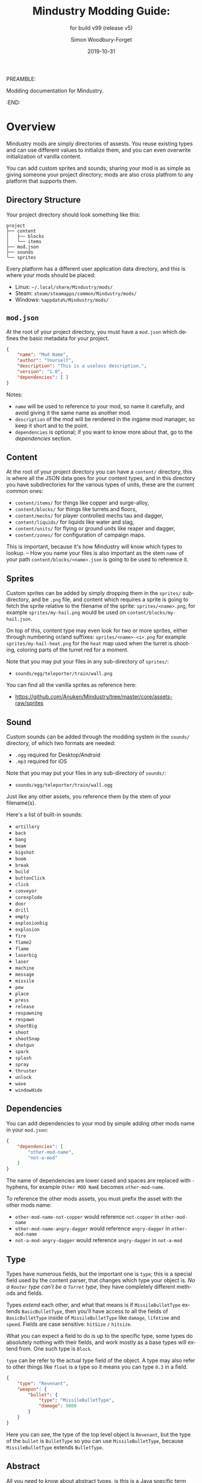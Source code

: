#+TITLE: Mindustry Modding Guide:
PREAMBLE:
#+AUTHOR: Simon Woodbury-Forget
#+EMAIL: simonwoodburyforget@gmail.com
#+DATE: 2019-10-31
#+LANGUAGE: en
#+SUBTITLE: for build v99 (release v5)
#+TEXINFO_DEFFN: t
#+OPTIONS: H:4 num:3 toc:2

Modding documentation for Mindustry. 

:END:

* Overview

  Mindustry mods are simply directories of assests. You reuse existing types and can use different values to initialize them, and you can even overwrite initialization of vanilla content. 

  You can add custom sprites and sounds; sharing your mod is as simple as giving someone your project directory; mods are also cross platfrom to any platform that supports them.

** Directory Structure

   Your project directory should look something like this:
   
   #+BEGIN_SRC fundamental
   project
   ├── content
   │   ├── blocks
   │   └── items
   ├── mod.json
   ├── sounds
   └── sprites
   #+END_SRC

   Every platform has a different user application data directory, and this is where your mods should be placed:
   * Linux: =~/.local/share/Mindustry/mods/=
   * Steam: =steam/steamapps/common/Mindustry/mods/=
   * Windows: =%appdata%/Mindustry/mods/=

** ~mod.json~

   At the root of your project directory, you must have a ~mod.json~ which defines the basic metadata for your project.

   #+BEGIN_SRC json
   {
       "name": "Mod Name",
       "author": "Yourself",
       "description": "This is a useless description.",
       "version": "1.0",
       "dependencies": [ ]
   }
   #+END_SRC

   Notes:
   * ~name~ will be used to reference to your mod, so name it carefully, and avoid giving it the same name as another mod.
   * ~description~ of the mod will be rendered in the ingame mod manager, so keep it short and to the point.
   * ~dependencies~ is optional; if you want to know more about that, go to the [[Dependencies][dependencies]] section.

** Content

   At the root of your project directory you can have a ~content/~ directory, this is where all the JSON data goes for your content types, and in this directory you have subdirectories for the various types of units, these are the current common ones:

   * ~content/items/~ for things like copper and surge-alloy,
   * ~content/blocks/~ for things like turrets and floors,
   * ~content/mechs/~ for player controlled mechs tau and dagger,
   * ~content/liquids/~ for liquids like water and slag,
   * ~content/units/~ for flying or ground units like reaper and dagger,
   * ~content/zones/~ for configuration of campaign maps.

   This is important, because it's how Mindustry will know which types to lookup. -- How you name your files is also important as the stem ~name~ of your path ~content/blocks/<name>.json~ is going to be used to reference it.

** Sprites

   Custom sprites can be added by simply dropping them in the ~sprites/~ subdirectory, and be ~.png~ file, and content which requires a sprite is going to fetch the sprite relative to the filename of the sprite: ~sprites/<name>.png~, for example ~sprites/my-hail.png~ would be used on ~content/blocks/my-hail.json~.

   On top of this, content type may even look for two or more sprites, either through numbering or/and suffixes: ~sprites/<name>-<i>.png~ for example ~sprites/my-hail-heat.png~ for the ~heat~ map used when the turret is shooting, coloring parts of the turret red for a moment.

   Note that you may put your files in any sub-directory of ~sprites/~:
   * ~sounds/egg/teleporter/train/wall.png~

   You can find all the vanilla sprites as reference here:
   * https://github.com/Anuken/Mindustry/tree/master/core/assets-raw/sprites

** Sound

  Custom sounds can be added through the modding system in the ~sounds/~ directory, of which two formats are needed:

  * ~.ogg~ required for Desktop/Android
  * ~.mp3~ required for iOS

  Note that you may put your files in any sub-directory of ~sounds/~:
  * ~sounds/egg/teleporter/train/wall.ogg~

  Just like any other assets, you reference them by the stem of your filename(s).

  Here's a list of built-in sounds:
  * ~artillery~
  * ~back~
  * ~bang~
  * ~beam~
  * ~bigshot~
  * ~boom~
  * ~break~
  * ~build~
  * ~buttonClick~
  * ~click~
  * ~conveyor~
  * ~corexplode~
  * ~door~
  * ~drill~
  * ~empty~
  * ~explosionbig~
  * ~explosion~
  * ~fire~
  * ~flame2~
  * ~flame~
  * ~laserbig~
  * ~laser~
  * ~machine~
  * ~message~
  * ~missile~
  * ~pew~
  * ~place~
  * ~press~
  * ~release~
  * ~respawning~
  * ~respawn~
  * ~shootBig~
  * ~shoot~
  * ~shootSnap~
  * ~shotgun~
  * ~spark~
  * ~splash~
  * ~spray~
  * ~thruster~
  * ~unlock~
  * ~wave~
  * ~windowHide~

** Dependencies

   You can add dependencies to your mod by simple adding other mods name in your ~mod.json~:

   #+BEGIN_SRC json
   {
       "dependencies": [
           "other-mod-name",
           "not-a-mod"
       ]
   }
   #+END_SRC

   The name of dependencies are lower cased and spaces are replaced with ~-~ hyphens, for example ~Other MOD NamE~ becomes ~other-mod-name~.

   To reference the other mods assets, you must prefix the asset with the other mods name:

   * ~other-mod-name-not-copper~ would reference ~not-copper~ in ~other-mod-name~
   * ~other-mod-name-angry-dagger~ would reference ~angry-dagger~ in ~other-mod-name~
   * ~not-a-mod-angry-dagger~ would reference ~angry-dagger~ in ~not-a-mod~

** Type

   Types have numerous fields, but the important one is ~type~; this is a special field used by the content parser, that changes which type your object is. /No a ~Router~ type can't be a ~Turret~ type/, they have completely different methods and fields.

   Types /extend/ each other, and what that means is if ~MissileBulletType~ extends ~BasicBulletType~, then you'll have access to all the fields of ~BasicBulletType~ inside of ~MissileBulletType~ like ~damage~, ~lifetime~ and ~speed~. Fields are case sensitive: ~hitSize~ =/= ~hitsize~.

   What you can expect a field to do is up to the specific type, some types do absolutely nothing with their fields, and work mostly as a base types will extend from. One such type is ~Block~.

   ~type~ can be refer to the actual type field of the object. A type may also refer to other things like ~float~ is a type so it means you can type ~0.3~ in a field.


   #+BEGIN_SRC json
   {
       "type": "Revenant",
       "weapon": {
           "bullet": {
               "type": "MissileBulletType",
               "damage": 9000
           }
       }
   }
   #+END_SRC

   Here you can see, the type of the top level object is ~Revenant~, but the type of the ~bullet~ is ~BulletType~ so you can use ~MissileBulletType~, because ~MissileBulletType~ extends ~BulletType~.

** Abstract

   All you need to know about abstract types, is this is a Java specific term that means you cannot instantiate/initialized this specific type by itself.

* World
** Block

  Extends [[BlockStorage][BlockStorage]] -- Fields for all objects that are blocks.

  | field               | type            |      default | notes      |
  |---------------------+-----------------+--------------+------------|
  |                     |                 |          <r> | <10>       |
  | update              | boolean         |              | whether this block has a tile entity that updates |
  | destructible        | boolean         |              | whether this block has health and can be destroyed |
  | unloadable          | boolean         |         true | whether unloaders work on this block |
  | solid               | boolean         |              | whether this is solid |
  | solidifes           | boolean         |              | whether this block CAN be solid. |
  | rotate              | boolean         |              | whether this is rotateable |
  | breakable           | boolean         |              | whether you can break this with rightclick |
  | placeableOn         | boolean         |         true | whether this [[Floor][floor]] can be placed on. |
  | insulated           | boolean         |        false | whether this block has insulating properties. |
  | health              | int             |           -1 | tile entity health |
  | baseExplosiveness   | float           |            0 | base block explosiveness |
  | floating            | boolean         |        false | whether this block can be placed on edges of liquids. |
  | size                | int             |            1 | multiblock size |
  | expanded            | boolean         |        false | Whether to draw this block in the expanded draw range. |
  | timers              | int             |            0 | Max of timers used. |
  | fillesTile          | true            |              | Special flag; if false, [[Floor][floor]] will be drawn under this block even if it is cached. |
  | alwaysReplace       | boolean         |        false | whether this block can be replaced in all cases |
  | group               | [[BlockGroup][BlockGroup]]      |         none | Unless ~canReplace~ is overriden, blocks in the same group can replace each other. |
  | priority            | TargetPriority  |         base | Targeting priority of this block, as seen by enemies. |
  | configurable        | boolean         |              | Whether the block can be tapped and selected to configure. |
  | consumesTap         | boolean         |              | Whether this block consumes touchDown events when tapped. |
  | posConfig           | boolean         |              | Whether the config is positional and needs to be shifted. |
  | targetable          | boolean         |         true | Whether units target this block. |
  | canOverdrive        | boolean         |         true | Whether the overdrive core has any effect on this block. |
  | outlineColor        | [[Color][Color]]           |       404049 | Outlined icon color. |
  | outlineIcon         | boolean         |        false | Whether the icon region has an outline added. |
  | hasShadow           | boolean         |         true | Whether this block has a shadow under it. |
  | breakSound          | [[Sound][Sound]]           |         boom | Sounds made when this block breaks. |
  | activeSound         | [[Sound][Sound]]           |         none | The sound that this block makes while active. One sound loop. Do not overuse. |
  | activeSoundVolume   | float           |          0.5 | Active sound base volume. |
  | idleSound           | [[Sound][Sound]]           |         none | The sound that this block makes while idle. Uses one sound loop for all blocks. |
  | idleSoundVolume     | float           |          0.5 | Idle sound base volume. |
  | requirements        | [[ItemStack][ItemStack]]       |              | Cost of constructing and researching this block. |
  | category            | [[Category][Category]]        | distribution | Category in place menu. |
  | buildCost           | float           |              | Cost of building this block; do not modify directly! |
  | buildVisibility     | [[BuildVisibility][BuildVisibility]] |       hidden | Whether this block is visible and can currently be built. |
  | buildCostMultiplier | float           |            1 | Multiplier for speed of building this block. |
  | instantTransfer     | boolean         |        false | Whether this block has instant transfer. |
  | alwaysUnlocked      | boolean         |        false |            |
  | layer               | [[Layer][Layer]]           |         null | Layer to draw extra stuff on. |
  | layer2              | [[Layer][Layer]]           |         null | Extra layer to draw extra stuff on. |

  Notes:
  * research cost is ~30 + <requirements> * 6~

** Consumers

   This type is commonly used in block type with it's field ~consumes~, it's a type that allows your block to consume something, and how this field works is up to the specific type extension you're using.

   | field         | type                  | notes      |
   |---------------+-----------------------+------------|
   |               |                       | <10>       |
   | item          | String                | shorthand for =items= |
   | items         | ConsumeItems          |            |
   | liquid        | ConsumeLiquid         |            |
   | power         | float or ConsumePower |            |
   | powerBuffered | float                 | for batteries |

   Notes:
   * you shouldn't have ~power~ and ~powerBuffered~

   For example with [[ConsumeItems][ConsumeItems]]:
   #+BEGIN_SRC json
   {
       "items": {
           "items": [ { "amount": 10, "item": "copper" } ],
           "booster": true,
           "optional": true
       }
   }
   #+END_SRC
*** Consume
    An abstract base that defines a type of resource that a block can consume.

    | field    | type    | default | notes      |
    |----------+---------+---------+------------|
    |          |         |         | <10>       |
    | optional | boolean |         | consumer will not influence consumer validity. |
    | booster  | boolean |         | consumer will be displayed as a boost input. |
    | update   | boolean | true    |            |

*** ConsumeItems
    Extends [[Consume][Consume]] -- To consume an itemstack.

    | field | type      |
    |-------+-----------|
    | items | [[ItemStack][ItemStack]] |

*** ConsumeLiquidBase
    Extends [[Consume][Consume]]

    | field      | type  | default | notes      |
    |------------+-------+---------+------------|
    |            |       |         | <10>       |
    | float      | final |         | amount used per frame |
    | timePeriod | float |      60 | how much time is taken to use this liquid |

    Notes:
    * ~timePeriod~ example: a normal ConsumeLiquid with 10/s and a 10 second timePeriod would display as "100 seconds", but without a time override it would display as "10 liquid/second". This is used for generic crafters.

*** ConsumeLiquid
    Extends [[ConsumeLiquidBase][ConsumeLiquidBase]] -- To consume a liquid type.


    | field  | type   | default |
    |--------+--------+---------|
    | liquid | [[Liquid][Liquid]] | null    |
    | amount | float  | 0       |

*** ConsumePower
    Extends [[Consume][Consume]] -- To consume or buffer power.

    | field    | type    | default | notes      |
    |----------+---------+---------+------------|
    |          |         |         | <10>       |
    | usage    | float   |         | The maximum amount of power which can be processed per tick. |
    | capacity | float   |         | The maximum power capacity in power units. |
    | buffered | boolean |         | True if the module can store power. |

    Notes:
    * ~usage~ might influence efficiency or load a buffer.   
** BlockStorage
   Extends [[UnlockableContent and MappableContent][UnlockableContent]] -- This is for blocks that can store a buffer of items.

   | field         | type      | default | notes      |
   |---------------+-----------+---------+------------|
   |               |           |     <r> | <10>       |
   | hasItems      | boolean   |         |            |
   | hasLiquids    | boolean   |         |            |
   | hasPower      | boolean   |         |            |
   | outputsLiquid | boolean   |   false |            |
   | consumesPower | boolean   |    true |            |
   | outputsPower  | bolean    |   false |            |
   | itemCapacity  | int       |      10 |            |
   | item          | float     |      10 |            |
   | consumes      | [[Consumers][Consumers]] |         |            |



** Environment

   Environmental blocks are blocks that must be placed from the editor, and they're the ones that will generally dictate how the game can or will be played. These blocks wont appear on a map unless you've built a map to support them.

*** Floor
    Extends [[Block][Block]] -- Environmental floors. Requires a sprite, so to be visible in the map editor.

    | field             | type         | default | notes      |
    |-------------------+--------------+---------+------------|
    |                   |              |     <r> | <10>       |
    | variants          | int          |       3 | number of different variant regions to use. |
    | edge              | String       |   stone | edge fallback, used mainly for ores. |
    | speedMultiplier   | float        |       1 | multiplies unit velocity by this when walked on. |
    | dragMultiplier    | float        |       0 | multiplies unit drag by this when walked on. |
    | damageTaken       | float        |       0 | damage taken per tick on this tile. |
    | drownTime         | float        |       0 | how many ticks it takes to drown on this. |
    | walkEffect        | [[Effect][Effect]]       |  ripple | effect when walking on this [[Floor][floor]]. |
    | drownUpdateEffect | [[Effect][Effect]]       |  bubble | effect displayed when drowning on this [[Floor][floor]]. |
    | status            | StatusEffect |    none | status effect applied when walking on. |
    | statusDuration    | float        |      60 | intensity of applied status effect. |
    | liquidDrop        | [[Liquid][Liquid]]       |         | liquids that drop from this block, used for pumps. |
    | itemDrop          | [[Item][Item]]         |         | item that drops from this block, used for drills. |
    | isLiquid          | boolean      |         | whether this block can be drowned in. |
    | playerUnmineable  | boolean      |   false | block cannot be mined by players if true. |
    | blendGroup        | [[Block][Block]]        |    this | group of blocks that this block does not draw edges on. |
    | updateEffect      | [[Effect][Effect]]       |    none | effect displayed when randomly updated. |
    | attributes        | [[Attributes][Attributes]]   |         | array of affinities to certain things. |

    Sprite lookup name, where ~i~ is the variant:
    - ~<name><i>.png~ variants start at ~1~.

*** OverlayFloor

    Extends [[Floor][Floor]] -- A type of floor that is overlaid on top of other floors.

    For example:
    * ~tendrils~

*** DoubleOverlayFloor

    Extends [[OverlayFloor][OverlayFloor]]

    For example:
    * ~pebbles~

*** OreBlock

    Extends [[OverlayFloor][OverlayFloor]] -- An overlay ore for a specific item type.

    | field    | default |
    |----------+---------|
    |          |     <r> |
    | variants |       3 |

*** Rock

    Extends [[Block][Block]] 

    | field    | type |
    |----------+------|
    | variants | int  |

    Defaults:
    | field         | default |
    |---------------+---------|
    |               |     <r> |
    | breakable     |    true |
    | alwaysReplace |    true |

*** StaticWall

    Extends [[Rock][Rock]]

    Defaults:
    | field         | default |
    |---------------+---------|
    |               |     <r> |
    | breakable     |   false |
    | alwaysReplace |   false |
    | solid         |    true |
    | variants      |       2 |

    Extra Sprites:
    * ~<name>-large.png~ which is a 2x2 variant of the block.

*** StaticTree

    Extends [[StaticWall][StaticWall]] 
       
    For example:
    * ~spore-pine~
    * ~snow-pine~
    * ~pine~
    * ~shrubs~

*** TreeBlock

    Extends [[Block][Block]]

    Defaults:
    | field    | default |
    |----------+---------|
    | solid    | true    |
    | layer    | power   |
    | expanded | true    |
** Crafting
*** GenericCrafter
    Extends [[Block][Block]]

    | field              | type        | default |
    |--------------------+-------------+---------|
    |                    |             |     <r> |
    | outputItem         | [[ItemStack][ItemStack]]   |         |
    | outputLiquid       | [[LiquidStack][LiquidStack]] |         |
    | craftTime          | float       |      80 |
    | craftEffect        | [[Effect][Effect]]      |    none |
    | updateEffect       | [[Effect][Effect]]      |    none |
    | updateEffectChance | float       |    0.04 |

    Defaults:
    | field           | default |
    |-----------------+---------|
    |                 |     <r> |
    | update          |    true |
    | solid           |    true |
    | hasItems        |    true |
    | health          |      60 |
    | idleSound       | machine |
    | idleSoundVolume |    0.03 |

*** GenericSmelter
    Extends [[GenericCrafter][GenericCrafter]] -- A GenericCrafter with a new glowing region drawn on top.

    | field      | type  | default |
    |------------+-------+---------|
    |            |       |     <r> |
    | flameColor | [[Color][Color]] |  ffc999 |

    Sprite suffix:
    * ~-top~

*** Separator
    Extends [[Block][Block]] -- Extracts a random list of items from an input item and an input liquid.

    | field            | type      | default | notes      |
    |------------------+-----------+---------+------------|
    |                  |           |         | <10>       |
    | results          | [[ItemStack][ItemStack]] |         | *[required]* |
    | craftTime        | float     |         |            |
    | spinnerRadius    | float     |     2.5 |            |
    | spinnerLength    | float     |       1 |            |
    | spinnerThickness | float     |       1 |            |
    | spinnerSpeed     | float     |       2 |            |
    | color            | [[Color][Color]]     |  858585 |            |
    | liquidRegion     | int       |         |            |

    Defaults:
    | field      | default |
    |------------+---------|
    |            |     <r> |
    | update     |    true |
    | solid      |    true |
    | hasItems   |    true |
    | hasLiquids |    true |

    Sprite suffixes:
    * ~-liquid~
** Sandbox
*** Incinerator
    Extends [[Block][Block]]
    
    | field    | type | default |
    |----------+------+---------|
    |          |      | <r>     |
    | effect   | [[Effect][Effect]] | fuelburn |
    | flameColor | [[Color][Color]] | ffad9d |
    
    Defaults:
    
    | field               | default |
    |----------+--------------------|
    |          | <r>                |
    | hasPower            | true    |
    | hasLiquid           | true    |
    | update              | true    |
    | soild               | true    |
    
*** PowerVoid
    Extends [[PowerBlock][PowerBlock]]
    
    Deafults:
    
    | field          | default   |
    |----------+-----------------|
    |          | <r>             |
    | consumesPower  | MAX_VALUE |
    
*** PowerSource
    Extends [[PowerNode][PowerNode]]
    
    Defaults:
    
    | field         | type    |
    |----------+--------------|
    |          | <r>          |
    | maxNodes      | int     |
    | outputsPower  | boolean |
    | consumesPower | boolean |
    
*** ItemSource
    Extends [[Block][Block]]
    
    Defaults:
    
    | field        | default        |
    |----------+--------------------|
    |          | <r>                |
    | hasItems     | true           |
    | update       | true           |
    | soild        | true           |
    | group        | transportation |
    | configurable | true           |
    
*** ItemVoid
    Extends [[Block][Block]]
    
    Defaults:
    
    | field        | default        |
    |----------+--------------------|
    |              | <r>            |
    | update       | true           |
    | soild        | true           |
    
*** LiquidSource
    Extends [[Block][Block]]
    
    Defaults:
    
    | field        | default        |
    |----------+--------------------|
    |          |            <r>     |
    | hasLiquids     | true         |
    | update       | true           |
    | soild        | true           |
    | liquidCapacity   | 100        |
    | configurable | true           |
    | outputsLiquid | true          |
    
*** MessageBlock
    Extends [[Block][Block]]
    
    | field         | type | default |
    |----------+------+---------|
    |          |      | <r>     |
    | maxTextLength | int  | 220     |
    | maxNewlines   | int  | 24      |
    
    Defaults:
    
    | field        | default        |
    |----------+--------------------|
    |              | <r>            |
    | soild        | true           |
    | configurable | true           |
    | destructible | true           |
** Defense
*** Wall 
    Extends [[Block][Block]]

    | field    | type | default |
    |----------+------+---------|
    |          |      | <r>     |
    | variants | int  |       0 |

    Defaults:

    | field               | default |
    |---------------------+---------|
    |                     |     <r> |
    | solid               |    true |
    | destructible        |    true |
    | group               |   walls |
    | buildCostMultiplier |       5 |

*** DeflectorWall
    Extends [[Wall][Wall]] -- Wall that deflects low damage bullets.

    | field            | type  | default |
    |------------------+-------+---------|
    |                  |       |     <r> |
    | hitTime          | float |      10 |
    | maxDamageDeflect | float |      10 |

*** SurgeWall
    Extends [[Wall][Wall]] -- Wall that creates lightning when shot.

    | field           | type  | default |
    |-----------------+-------+---------|
    |                 |       |     <r> |
    | lightningChance | float |    0.05 |
    | lightningDamage | float |      15 |
    | lightningLength | int   |      17 |

*** Door
    Extends [[Wall][Wall]]
     
    | field   | type   |   default |
    |---------+--------+-----------|
    |         |        |       <r> |
    | openfx  | [[Effect][Effect]] |  dooropen |
    | closefx | [[Effect][Effect]] | doorclose |

    Defaults:

    | field       | default |
    |-------------+---------|
    | solid       | false   |
    | solidfies   | true    |
    | consumesTap | true    |

*** MendProjector
    Extends [[Block][Block]]

    | field           | type  | default |
    |-----------------+-------+---------|
    |                 |       |     <r> |
    | color           | [[Color][Color]] |  84f491 |
    | phase           | [[Color][Color]] |  ffd59e |
    | reload          | float |     250 |
    | range           | float |      60 |
    | healPercent     | float |      12 |
    | phaseBoost      | float |      12 |
    | phaseRangeBoost | float |      50 |
    | useTime         | float |     400 |

*** OverdriveProjector
    Extends [[Block][Block]]

    | field           | type  | default |
    |-----------------+-------+---------|
    |                 |       |     <r> |
    | color           | [[Color][Color]] |  feb380 |
    | phase           | [[Color][Color]] |  ffd59e |
    | reload          | float |      60 |
    | range           | float |      80 |
    | speedBoost      | float |     1.5 |
    | speedBoostPhase | float |    0.75 |
    | useTime         | float |     400 |
    | phaseRangeBoost | float |      20 |

*** ForceProjector
    Extends [[Block][Block]]

    | field              | type  | default |
    |--------------------+-------+---------|
    | phaseUseTime       | float |     350 |
    | phaseRadiusBoost   | float |      80 |
    | radius             | float |   101.7 |
    | breakage           | float |     550 |
    | cooldownNormal     | float |    1.75 |
    | cooldownLiquid     | float |     1.5 |
    | cooldownBrokenBase | float |    0.35 |
    | basePowerDraw      | float |     0.2 |
    | powerDamage        | float |     0.1 |

*** ShockMine
    Extends [[Block][Block]]

    | field      | type  | default |
    |------------+-------+---------|
    | cooldown   | float |      80 |
    | tileDamage | float |       5 |
    | damage     | float |      13 |
    | length     | int   |      10 |
    | tendrils   | int   |       6 |

    Defaults:
    | field        | default |
    |--------------+---------|
    |              |     <r> |
    | update       |   false |
    | destructible |    true |
    | solid        |   false |
    | targetable   |   false |
    | layer        | overlay |
** Turrets

   This section is for turret, all turrets shoot [[BulletType]], this means [[LaserTurret]] can shoot [[MissileBulletType]] and Duo can shoot [[LiquidBulletType]]. 

*** Turret

    [[Abstract]] type which extends [[Block][Block]] -- All turrets extend from [[Turret]], which holds all the common fields.

    | field         | type    |    default | notes      |
    |---------------+---------+------------+------------|
    |               |         |            | <10>       |
    | heatColor     | [[Color][Color]]   | turretHeat |            |
    | shootEffect   | [[Effect][Effect]]  |       none |            |
    | smokeEffect   | [[Effect][Effect]]  |       none |            |
    | ammoUseEffect | [[Effect][Effect]]  |       none |            |
    | shootSound    | [[Sound][Sound]]   |      shoot |            |
    | ammoPerShot   | int     |          1 |            |
    | ammoEjectBack | float   |          1 |            |
    | range         | float   |         50 |            |
    | reload        | float   |         10 |            |
    | inaccuracy    | float   |          0 |            |
    | shots         | int     |          1 |            |
    | spread        | float   |          4 |            |
    | recoil        | float   |          1 |            |
    | restitution   | float   |       0.02 |            |
    | cooldown      | float   |       0.02 |            |
    | rotatespeed   | float   |          5 | in degrees per tick |
    | shootCone     | float   |          8 |            |
    | shootShake    | float   |          0 |            |
    | xRand         | float   |          0 |            |
    | targetAir     | boolean |       true |            |
    | targetGround  | boolean |       true |            |

    Defaults:

    | field       | default |
    |-------------+---------|
    | priority    | turret  |
    | update      | true    |
    | solid       | true    |
    | layer       | turret  |
    | group       | turrets |
    | outlineIcon | true    |

*** CooledTurret

    Extends [[Turret][Turret]] -- This is a base type that turrets which use [[Liquid]] to cool themselves extend from.

    | field             | type   | default | notes      |
    |-------------------+--------+---------+------------|
    |                   |        |         | <10>       |
    | coolantMultiplier | float  | 5       | How much reload is lowered by for each unit of liquid of heat capacity. |
    | coolEffect        | [[Effect][Effect]] | shoot   |            |

    Notes:
    * doesn't take flammable fluid
    * doesn't take hot fluid

*** ItemTurret

    Extends [[CooledTurret][CooledTurret]] -- Turrets that uses items as ammo. The ~ammo~ field is simple an object of items names, paired with an [[BulletType]].

    #+BEGIN_SRC json
    {
        "ammo": {
            "copper": "standardCopper",
            "metaglass": {
                "type": "MissileBulletType",
                "damage": 2
            }
        }
    }
    #+END_SRC

    Here we're using ~copper~ to shoot ~standardCopper~ (built-in bullet) and ~metalglass~ to shoot a custom bullet type.

    | field   | type                 | default |
    |---------+----------------------+---------|
    | maxAmmo | int                  |      30 |
    | ammo    | { [[Item][Item]]: [[BulletType][BulletType]] } |         |

    Defaults:

    | field    | default |
    |----------+---------|
    | hasItems | true    |

*** DoubleTurret
    Extends [[ItemTurret][ItemTurret]] -- Turret that shoots from two side by side barrels.

    | field     | type  | default |
    |-----------+-------+---------|
    | shotWidth | float |       2 |

    Default:
    | field | default |
    |-------+---------|
    | shots |       2 |

*** ArtilleryTurret
    Extends [[ItemTurret][ItemTurret]] -- Artillery turrets have special shooting calculations done to hit targets.

    | field     | default |
    |-----------+---------|
    | targetAir | false   |

*** BurstTurret
    Extends [[ItemTurret][ItemTurret]] -- Turrets capable of bursts of specially spaced bullets, separated by long reload times.

    | field        | type  | default |
    |--------------+-------+---------|
    | burstSpacing | float |       5 |
*** PowerTurret
    [[Abstract]] type that extends [[CooledTurret][CooledTurret]] -- Turret which uses power has ammo to shoot.

    | field     | type       | default |
    |-----------+------------+---------|
    | shootType | [[BulletType][BulletType]] |         |
    | powerUse  | float      |       1 |

    Defaults:

    | field    | default |
    |----------+---------|
    | hasPower | true    |

*** TODO ChargeTurret
*** LaserTurret
    Extends [[PowerTurret][PowerTurret]] 

    | field           | type  | default | notes      |
    |-----------------+-------+---------+------------|
    |                 |       |         | <10>       |
    | firingMoveFract | float |    0.25 | rotatespeed fraction when turret is shooting |
    | shootDuration   | float |     100 |            |

    Defaults:
    | field             | default |
    |-------------------+---------|
    | canOverdrive      | false   |
    | coolantMultiplier | 1       |

    Doesn't update shoot if:
    * liquid temperature greater or equal to ~0.5~
    * liquid flammability greater then ~0.1~

*** LiquidTurret
    [[Abstract]] type that extends [[Turret]]

    | fields | type                 |
    |--------+----------------------|
    | ammo   | { [[Item]]: [[BulletType]] } |

    Defaults:
    | fields      | default |
    |-------------+---------|
    | hasLiquids  | true    |
    | activeSound | spray   |

** Distribution
*** Conveyor
    Extends [[Block][Block]]
    
    | field | type  | default |
    |-------+-----+---------|
    | speed | float | 0       |
    
    Default:
    
    | field           | default        |
    |-----------------+----------------|
    | rotate          | true           |
    | update          | true           |
    | layer           | overlay        |
    | group           | transportation |
    | hasItems        | true           |
    | itemCapacity    | 4              |
    | idleSound       | conveyor       |
    | idleSoundVolume | 0.004          |
    | unloadable      | false          |
    
    Sprite suffix:
      * ~-(0~4)-(0~3)~ Example: [[https://github.com/Anuken/Mindustry/tree/master/core/assets-raw/sprites/blocks/distribution/conveyors][Conveyors-sprites]]
*** ArmoredConveyor
    Extends [[Conveyor][Conveyor]]  -A type of conveyor don't accept item coming from side
    
*** Junction
    Extends [[Block][Block]]

    | field    | type     | default | notes      |
    |----------+----------+---------+------------|
    |          |          |         | <10>       |
    | speed    | float    |      26 | frames taken to go through this junction |
    | capacity | capacity |       6 |            |

    Defaults:
    | field           | default        |
    |-----------------+----------------|
    | update          | true           |
    | solid           | true           |
    | instantTransfer | true           |
    | group           | transportation |
    | unloadable      | false          |

*** ItemBridge
    Extends [[Block][Block]]

    | field         | type  | default |
    |---------------+-------+---------|
    | range         | int   |         |
    | transportTime | float |       2 |

    Defaults:
    | field        | default        |
    |--------------+----------------|
    | update       | true           |
    | solid        | true           |
    | hasPower     | true           |
    | layer        | power          |
    | expanded     | true           |
    | itemCapacity | 10             |
    | posConfig    | true           |
    | configurable | true           |
    | hasItems     | true           |
    | unloadable   | false          |
    | group        | transportation |

    Sprites:
    * ~<name>-end~ example: [[https://raw.githubusercontent.com/Anuken/Mindustry/master/core/assets-raw/sprites/blocks/distribution/bridge-conveyor-end.png][bridge-conveyor-end]]
    * ~<name>-bridge~ example: [[https://raw.githubusercontent.com/Anuken/Mindustry/master/core/assets-raw/sprites/blocks/distribution/bridge-conveyor-bridge.png][bridge-conveyor-bridge]]
    * ~<name>-arrow~ example: [[https://raw.githubusercontent.com/Anuken/Mindustry/master/core/assets-raw/sprites/blocks/distribution/bridge-conveyor-arrow.png][bridge-conveyor-arrow]]

*** ExtendingItemBridge
    Extends [[ItemBridge][ItemBridge]]

    Defaults:
    | field    | default |
    |----------+---------|
    | hasItems | true    |

*** BufferedItemBridge
    Extends [[ExtendingItemBridge][ExtendingItemBridge]]

    | field          | type  | default |
    |----------------+-------+---------|
    | speed          | float |      40 |
    | bufferCapacity | int   |      50 |

    Defaults:
    | field    | default |
    |----------+---------|
    | hasItems | true    |
    | hasPower | false   |

*** Sorter

    Extends [[Block][Block]]

    | field  | type    | default | notes        |
    |--------+---------+---------+--------------|
    | invert | boolean |         | *[optional]* |

    Defaults:

    | field           | default        |
    |-----------------+----------------|
    | update          | true           |
    | solid           | true           |
    | instantTransfer | true           |
    | group           | transportation |
    | configurable    | true           |
    | unloadable      | false          |

*** OverflowGate
    Extends [[Block][Block]]
    
    | field | type  | default |
    |-------+-------+---------|
    | speed | float | 1       |
    
    Defaults:
    
    | field      | default        |
    |------------+----------------|
    | hasItems   | true           |
    | soild      | true           |
    | update     | true           |
    | group      | transportation |
    | unloadable | false          |
    
*** MassDriver
    Extends [[Block][Block]] -- Uses ~driverBolt~ to transfer items. 

    | field         | type   |        default |
    |---------------+--------+----------------|
    | range         | float  |                |
    | rotateSpeed   | float  |           0.04 |
    | translation   | float  |              7 |
    | minDistribute | int    |             10 |
    | knockback     | float  |              4 |
    | reloadTime    | float  |            100 |
    | shootEffect   | [[Effect][Effect]] |      shootBig2 |
    | smokeEffect   | [[Effect][Effect]] | shootBigSmoke2 |
    | recieveEffect | [[Effect][Effect]] |        mineBig |
    | shake         | float  |              3 |

    Notes:
    * range is limited by ~driverBolt~'s max range.

    Defaults:
    | field        | default |
    |--------------+---------|
    | update       | true    |
    | solid        | true    |
    | posConfig    | true    |
    | configurable | true    |
    | hasItems     | true    |
    | layer        | turret  |
    | hasPower     | true    |
    | outlineIcon  | true    |

    Sprites:
    * ~<name>-base~
** Liquid Blocks
*** LiquidBlock
    Extends [[Block][Block]] -- For blocks that can carry liquids. Apart from the better defaults, it also fetches extra sprites.

    Defaults:

   | field         | default |
   |---------------+---------|
   | update        | true    |
   | solid         | true    |
   | hasLiquids    | true    |
   | group         | liquids |
   | outputsLiquid | true    |

   Sprites:
   * ~<name>-liquid~
   * ~<name>-top~
   * ~<name>-bottom~

*** Pump
    Extends [[LiquidBlock][LiquidBlock]]

    | field      | type  | default |
    |------------+-------+---------|
    | pumpAmount | float |       1 |

    | field    | default |
    |----------+---------|
    | layer    | overlay |
    | group    | liquids |
    | floating | true    |

*** Conduit
    Extends [[LiquidBlock][LiquidBlock]]

    Defaults:

    | field    | default |
    |----------+---------|
    | rotate   | true    |
    | solid    | false   |
    | floating | true    |

    Sprite lookup name /(where ~i~ can be anything from 0-6)/:
    * ~<name>-top-<i>~

*** LiquidRouter
    Extends [[LiquidBlock][LiquidBlock]]

*** LiquidTank
    Extends [[LiquidRouter][LiquidRouter]]

*** LiquidJunction
    Extends [[LiquidBlock][LiquidBlock]]

    | field      | default |
    |------------+---------|
    | hasLiquids | true    |

*** LiquidBridge
    Extends [[LiquidBridge][LiquidBridge]]

    | field         | default |
    |---------------+---------|
    | hasItems      | false   |
    | hasLiquids    | true    |
    | outputsLiquid | true    |
    | group         | liquids |

*** LiquidExtendingBridge
    Extends [[ExtendingItemBridge][ExtendingItemBridge]]

    | field         | default |
    |---------------+---------|
    | hasItems      | false   |
    | hasLiquids    | true    |
    | outputsLiquid | true    |
    | group         | liquids |
** Power
*** PowerBlock
    Extends [[Block][Block]] -- Just a simple overwrite of the defaults.

    Defaults:

    | field    | default |
    |----------+---------|
    | update   | true    |
    | solid    | true    |
    | hasPower | true    |
    | group    | power   |

*** PowerNode
    Extends [[PowerBlock][PowerBlock]]

    | field      | type  | default |
    |------------+-------+---------|
    | laserRange | float |       6 |
    | maxNodes   | int   |       3 |

    Defaults:

    | field         | default |
    |---------------+---------|
    | expanded      | true    |
    | layer         | power   |
    | configurable  | true    |
    | consumesPower | false   |
    | outputsPower  | false   |

*** PowerDistributor
    Extends [[PowerBlock][PowerBlock]] -- Just a change of defaults for power distributors.

    Defaults:
    | field         | default |
    |---------------+---------|
    | consumesPower | false   |
    | outputsPower  | true    |

*** Battery
    Extends [[PowerDistributor][PowerDistributor]] -- Just a change of defaults for batteries.

    Defauts:

    | field         | default |
    |---------------+---------|
    | outputsPower  | true    |
    | consumesPower | true    |

*** PowerGenerator
    Extends [[PowerDistributor][PowerDistributor]] -- Base of power generators.

    | field           | type      | default             | notes      |
    |-----------------+-----------+---------------------+------------|
    |                 |           |                     | <10>       |
    | powerProduction | float     |                     | power produced per tick at 100% (=1.0=) efficiency |
    | generationType  | BlockStat | basePowerGeneration |            |

    Notes:
    * ~1 powerProduction ~ 60 pu/s~

    Defaults:
    | field             | default |
    |-------------------+---------|
    | baseExplosiveness | 5       |

*** ThermalGenerator
    Extends [[PowerGenerator][PowerGenerator]] -- Generates power with the heat [[Attributes][attribute]] of a tile. Power production is ~powerProduction * heat~, and ~heat~ must be greater then ~0.01~.

    | field          | type   | default | notes      |
    |----------------+--------+---------+------------|
    |                |        |         | <10>       |
    | generateEffect | [[Effect][Effect]] | none    |            |

*** ItemLiquidGenerator
    Extends [[PowerGenerator][PowerGenerator]] -- Base power generation block which can use items, liquids or both as input sources for power production. Liquids will take priority over items.

   | field               | type    | default       | notes      |
   |---------------------+---------+---------------+------------|
   |                     |         |               | <10>       |
   | minItemEfficiency   | float   | 0.2           |            |
   | itemDuration        | float   | 70            | number of ticks during which a single item will produce power. |
   | minLiquidEfficiency | float   | 0.2           |            |
   | maxLiquidGenerate   | float   | 0.4           | Maximum liquid used per frame. |
   | generateEffect      | [[Effect][Effect]]  | generatespark |            |
   | explodeEffect       | [[Effect][Effect]]  | generatespark |            |
   | heatColor           | [[Color][Color]]   | ff9b59        |            |
   | randomlyExplode     | boolean | true          |            |
   | defaults            | boolean | false         |            |

   Notes:
   * item efficiency is always 0.0
   * liquid efficiency is always 0.0

   Extra sprites:
   * ~<name>-top~ if ~hasItems~ is ~true~
   * ~<name>-liquid~

*** SingleTypeGenerator
    Extends [[ItemLiquidGenerator][ItemLiquidGenerator]] -- Generates power from an item.
*** BurnerGenerator
    Extends [[ItemLiquidGenerator][ItemLiquidGenerator]] -- Generates power from item flamability. 
*** DecayGenerator
    Extends [[ItemLiquidGenerator][ItemLiquidGenerator]] -- Generates power from item radioactivity.

    Defaults:
    | field      | default |
    |------------+---------|
    | hasItems   | true    |
    | hasLiquids | false   |

*** SolarGenerator
    Extends [[PowerGenerator][PowerGenerator]] -- A generator that always produces 100% efficiency power.

    Notes:
    * Lower targetting priority then other generators.

*** NuclearReactor
    Extends [[PowerGenerator][PowerGenerator]] -- Generates power relative to how many items are in storage, and explodes if it runs out of coolant. 

    | field           | type  |  default | notes      |
    |-----------------+-------+----------+------------|
    |                 |       |          | <10>       |
    | coolColor       | [[Color][Color]] | ffffff00 |            |
    | hotColor        | [[Color][Color]] | ff9575a3 |            |
    | itemDuration    | float |      120 | time to consume 1 fuel |
    | heating         | float |     0.01 | heating per frame * fullness |
    | smokeThreshold  | float |      0.3 | heat at which blocks start smoking |
    | explosionRadius | int   |       40 |            |
    | explosionDamage | int   |     1350 |            |
    | flashThreshold  | float |     0.46 | heat at which lights start flashing |
    | coolantPower    | float |      0.5 |            |

    Defaults:

    | field          | default |
    |----------------+---------|
    | itemCapacity   | 30      |
    | liquidCapacity | 30      |
    | hasItems       | true    |
    | hasLiquids     | true    |

    Extra Sprites:
    * ~<name>-center~ top region
    * ~<name>-lights~ lights region

*** ImpactReactor
    Extends [[PowerGenerator][PowerGenerator]] -- Generator that uses power and has a startup time.

    | field           | type  | default | notes      |
    |-----------------+-------+---------+------------|
    |                 |       |         | <10>       |
    | plasmas         | int   |       4 | number of plasma sprites |
    | warmupSpeed     | float |   0.001 |            |
    | itemDuration    | float |      60 |            |
    | explosionRadius | int   |      50 |            |
    | explosionDamage | int   |    2000 |            |
    | plasma1         | [[Color][Color]] |  ffd06b |            |
    | plasma2         | [[Color][Color]] |  ff361b |            |

    Defaults:
    | field          | default |
    |----------------+---------|
    | hasPower       | true    |
    | hasLiquids     | true    |
    | liquidCapacity | 30f     |
    | hasItems       | true    |
    | outputsPower   | true    |
    | consumesPower  | true    |

    Sprites:
    * ~<name>-bottom~ bottom region
    * ~<name>-plasma-<i>~ plasma regions, where ~i~ is ~0~ to ~plasmas - 1~.
** Production
*** Drill
    Extends [[Block][Block]] -- Types that can be placed on ore blocks to extract the ore blocks items.

    | field                | type    | default        | notes      |
    |----------------------+---------+----------------+------------|
    |                      |         |                | <10>       |
    | tier                 | int     |                | Maximum tier of blocks this drill can mine. |
    | drillTime            | float   | 300            | Base time to drill one ore, in frames. |
    | liquidBoostIntensity | float   | 1.6            | How many times faster the drill will progress when boosted by liquid. |
    | warmupSpeed          | float   | 0.02           | Speed at which the drill speeds up. |
    | drawMineItem         | boolean | false          | Whether to draw the item this drill is mining. |
    | drillEffect          | [[Effect][Effect]]  | mine           | Effect played when an item is produced. This is colored. |
    | rotateSpeed          | float   | 2              | Speed the drill bit rotates at. |
    | updateEffect         | [[Effect][Effect]]  | pulverizeSmall | Effect randomly played while drilling. |
    | updateEffectChance   | float   | 0.02           | Chance the update effect will appear. |
    | drawRim              | boolean | false          |            |
    | heatColor            | [[Color][Color]]   | ff5512         |            |

    Defaults:
    | field           | default |
    |-----------------+---------|
    | update          | true    |
    | solid           | true    |
    | layer           | overlay |
    | group           | drills  |
    | hasLiquids      | true    |
    | liquidCapacity  | 5       |
    | hasItems        | true    |
    | idleSound       | drill   |
    | idleSoundVolume | 0.003   |

    Sprites:
    * ~<name>-rim~
    * ~<name>-rotator~
    * ~<name>-top~

*** SolidPump
    Extends [[Pump][Pump]] -- Pump that makes liquid from solids and takes in power. Only works on solid floor blocks.

    | field              | type      | default |
    |--------------------+-----------+---------|
    | result             | [[Liquid][Liquid]]    | water   |
    | updateEffect       | [[Effect][Effect]]    | none    |
    | updateEffectChance | float     | 0.02    |
    | rotateSpeed        | float     | 1       |
    | attribute          | [[Attribute][Attribute]] |         |

    Defaults:
    | field    | default |
    |----------+---------|
    | hasPower | true    |

    Sprites:
    * ~<name>-liquid~

*** Cultivator
    Extends [[GenericCrafter][GenericCrafter]]

    | field      | type  | default |
    |------------+-------+---------|
    | recurrence | float |       6 |

    Defaults:
    | field       | default |
    |-------------+---------|
    | craftEffect | none    |

    Sprites:
    * ~<name>-middle~
    * ~<name>-top~

*** Fracker
    Extends [[SolidPump][SolidPump]]

    | field       | default |
    |-------------+---------|
    | itemUseTime |     100 |

    Defaults:
    | field    | default |
    |----------+---------|
    | hasItems | true    |

    Sprites:
    * ~<name>-liquid~
    * ~<name>-rotater~
    * ~<name>-top~
** Unit Blocks
*** RepairPoint
    Extends [[Block][Block]] -- Block which can repair units within range, with a laser.

    | field        | type  | default |
    |--------------+-------+---------|
    | repairRadius | float |      50 |
    | repairSpeed  | float |     0.3 |
    | powerUse     | float |         |

    Defaults:
    | field       | default |
    |-------------+---------|
    | update      | true    |
    | solid       | true    |
    | hasPower    | true    |
    | outlineIcon | true    |
    | layer       | turret  |
    | layer2      | power   |

    Extra sprites:
    * ~<name>-base~

*** UnitFactory
    Extends [[Block][block]] -A block can produce units
    
    | field          | type                   | default |
    |----------------+------------------------+---------|
    | produceTime    | float                  | 1000    |
    | launchVelocity | float                  | 0       |
    | maxSpawn       | int                    | 4       |
    | unitType       | [[UnitType][UnitType]] | none    |
    
    Defaults:
    
    | field    | default  |
    |----------+----------|
    | update   | true     |
    | hasPower | true     |
    | hasItems | true     |
    | soild    | false    |
    | flags    | producer |
    
    Sprite suffix:
    * ~-top~
    
*** CommandCenter
    Extends [[Block][Block]] -a block can issue command to your unit
    
    | field       | type               | default     |
    |-------------+--------------------+-------------|
    | topColor    | [[Color][Color]]   | command     |
    | bottomColor | [[Color][Color]]   | 5e5e5e      |
    | effect      | [[Effect][Effect]] | commandSend |
    
    Defaults:
    
    | field        | default      |
    |--------------+--------------|
    | flags        | comandCenter |
    | destructible | true         |
    | soild        | true         |
    | configurable | true         |
    
*** MechPad
    Extends [[Block][Block]] -A block can produce player's mech
    
    | field     | type           | default |
    |-----------+----------------+---------|
    | mech      | [[Mech][Mech]] | none    |
    | buildTime | float          | 60 * 5  |
    
    Defaults:
    
    | field    | default |
    |----------+---------|
    | update   | true    |
    | soild    | true    |
    | hasPower | true    |
    | layer    | overlay |
    | flags    | mechpad |
    
** Storage
*** StorageBlock

    [[Abstract]] type which extends [[Block]]

    Defaults:
    | field    | default |
    |----------+---------|
    | hasItems | true    |

*** CoreBlock

    Extends [[StorageBlock]]

    | field | type | default |
    |-------+------+---------|
    | mech  | Mech | starter |

    Defaults:
    
    | field             | default    |
    |-------------------+------------|
    | solid             | true       |
    | update            | true       |
    | hasItems          | true       |
    | activeSound       | respawning |
    | activeSoundVolume | 1          |
    | layer             | overlay    |

*** Vault
    Extends [[StorageBlock][StorageBlock]] -a type of storage block
    
    Defaults:
    
    | field             | default    |
    |-------------------+------------|
    | solid             | true       |
    | destructible      | true       |
    | update            | false      |
    
*** Unloader
    Extends [[Block][Block]] -a block can unload items from storage block and machine
    
    | field | type  | default |
    |-------+-------+---------|
    | speed | float | 1       |
    
    Defaults:
    
    | field             | default    |
    |-------------------+------------|
    | solid             | true       |
    | health            | 70         |
    | update            | false      |
    | hasItems          | true       |
    | confugurable      | true       |
    
    Sprite suffix:
    * ~-center~
    
*** LaunchPad
    Extends [[StorageBlock][StroageBlock]] -a block can launch materials without coreblock
    
    | field      | type  | default |
    | launchTime | float | none    |
    
    Defaults:
    
    | field    | default |
    | update   | true    |
    | hasItems | true    |
    | soild    | true    |
    
** Attributes

   An object with an array of [[Attribute][attribute]]. Used in the ~Floor~ type to give a tile specific properties, like /hottness/ or /sporness/ for efficiency of various systems, like ThermalPumps and WaterExtractors.

   ~array~ has 4 items:

   * index ~0~ is ~heat~,
   * index ~1~ is ~spores~,
   * index ~2~ is ~water~,
   * index ~3~ is ~oil~.

    For example, this would give you ~100~ heat, ~1~ spores, ~0.5~ water and ~0.1~ oil.

    #+BEGIN_SRC json
    {
        "array": [ 100, 1, 0.5, 0.1]
    }
    #+END_SRC

    You could use it inside of [[Floor][Floor]] type as such:

    #+BEGIN_SRC json
    {
        "type": "Floor",
        "name": "magma",
        "attributes": { "array": [ 0.75, 0, 0, 0 ] }
    }
    #+END_SRC

** Attribute

   New attributes cannot be added. List of built-in attributes:

   * ~heat~
   * ~spores~
   * ~water~
   * ~oil~
** BuildVisibility

   Options for build visibility include:
   * ~hidden~
   * ~shown~
   * ~debugOnly~
   * ~sandboxOnly~
   * ~campaignOnly~
** BlockGroup

   Groups for blocks to build on top of each other:
   * ~none~
   * ~walls~
   * ~turrets~
   * ~transportation~
   * ~power~
   * ~liquids~
   * ~drills~










* Type
** UnlockableContent and MappableContent

   that can have a display name and description. /Most content in other words/. [[ItemStack][ItemStack]] for example isn't ~UnlockableContent~. 

   #+BEGIN_SRC json
   {
       "type": "Revenant",
       "name": "Mammoth",
       "description": "Not a description."
   }
   #+END_SRC

   | field       | type   | notes      |
   |-------------+--------+------------|
   |             |        | <10>       |
   | name        | String | Used to display a name in the user. This is the name the user will see. |
   | description | String | Used display a description to the user. |
** Item

   Extends [[UnlockableContent and MappableContent][UnlockableContent]] -- It's the object that can ride conveyors, sorters and be stored in containers, and is commonly used in crafters.

   | field          | type     | default | notes      |
   |----------------+----------+---------+------------|
   |                |          |         | <10>       |
   | color          | [[Color][Color]]    |         | hex string of color |
   | type           | [[Item][ItemType]] |         | resource or material; used for tabs and core acceptance |
   | explosiveness  | float    | ~0~     | how explosive this item is. |
   | flammability   | float    | ~0~     | flammability above 0.3 makes this eleigible for item burners. |
   | radioactivity  | float    |         | how radioactive this item is. 0=none, 1=chernobyl ground zero |
   | hardness       | int      | ~0~     | drill hardness of the item |
   | cost           | float    | ~1~     | used for calculating place times; 1 cost = 1 tick added to build time |
   | alwaysUnlocked | boolean  | ~false~ | If true, item is always unlocked. |
** ItemStack

   This type is used to tell blocks to calculate their output/input rates. An item stack is simply an array of objects with the following fields:

   | field  | type | default |
   |--------+------+---------|
   | amount | int  |       1 |
   | item   | [[Item][Item]] |         |

   For example:

   #+BEGIN_SRC json
   [
       { "amount": 30, "item": "surge-alloy" },
       { "amount": 90, "item": "copper" }
   ]
   #+END_SRC

** Liquid

   Extends [[UnlockableContent and MappableContent][UnlockableContent]] -- Object that defines the properties of a liquid.

   | field         | type         | default | notes      |
   |---------------+--------------+---------+------------|
   |               |              |    <r>  | <10>       |
   | color         | [[Color][Color]]        |         | color of liquid |
   | flammability  | float        |         | 0 to 1; 0 is completely inflammable, above that may catch fire when exposed to heat. |
   | temperature   | float        |     0.5 | 0.5 is 'room' temperature, 0 is very cold, 1 is molten hot |
   | heatCapacity  | float        |     0.5 | used in cooling; water is 0.4 |
   | viscosity     | float        |     0.5 | how thick this liquid is; water is 0.5, tar is 1. |
   | explosiveness | float        |         | explosiveness when heated; 0 is nothing, 1 is nuke |
   | flameColor    | [[Color][Color]]        |  ffb763 | the burning color of this liquid |
   | effect        | [[StatusEffect][StatusEffect]] |    none | the associated status effect. |

** LiquidStack

    This type is used by blocks, to consume a liquid, just like [[ItemStack][ItemStack]] except that it can only contain 1 liquid.

    | field  | type   |
    |--------+--------|
    | liquid | [[Liquid][Liquid]] |
    | amount | float  |

    For example:

    #+BEGIN_SRC json
 {
    "liquid": "water",
    "amount": 0.5
 }
    #+END_SRC

** Weapon

   Weapons are used by units types, flying or ground, and mechs alike. They're what actually shoots the bullets.

   | field          | type       | default | notes      |
   |----------------+------------+---------+------------|
   |                |            |         | <10>       |
   | name           | string     |         |            |
   | nimPlayerDist  | float      |      20 | minimum cursor distance from player, fixes 'cross-eyed' shooting. |
   | sequenceNum    | int        |       0 |            |
   | bullet         | [[BulletType][BulletType]] |         | bullet shot |
   | ejectEffect    | [[Effect][Effect]]     |    none | shell ejection effect |
   | reload         | float      |         | weapon reload in frames |
   | shots          | int        |       1 | amount of shots per fire |
   | spacing        | float      |      12 | spacing in degrees between multiple shots, if applicable |
   | inaccuracy     | float      |       0 | inaccuracy of degrees of each shot |
   | shake          | float      |       0 | intensity and duration of each shot's screen shake |
   | recoil         | float      |     1.5 | visual weapon knockback. |
   | length         | float      |       3 | shoot barrel y offset |
   | width          | float      |       4 | shoot barrel x offset. |
   | velocityRnd    | float      |       0 | fraction of velocity that is random |
   | alternate      | bool       |   false | shoot one arm after another, rather than all at once |
   | lengthRand     | float      |       0 | randomization of shot length |
   | shotDelay      | float      |       0 | delay in ticks between shots |
   | ignoreRotation | boolean    |   false | whether shooter rotation is ignored when shooting. |
   | shootSound     | [[Sound][Sound]]      |     pew |            |
** UnitType

   Extends [[UnlockableContent and MappableContent][UnlockableContent]]

   | field           | type     | default |
   |-----------------+----------+---------|
   | type            | [[BaseUnit][BaseUnit]] |         |
   | health          | float    |      60 |
   | hitsize         | float    |       7 |
   | hitsizeTile     | float    |       4 |
   | speed           | float    |     0.4 |
   | range           | float    |       0 |
   | attackLength    | float    |     150 |
   | rotatespeed     | float    |     0.2 |
   | baseRotateSpeed | float    |     0.1 |
   | shootCone       | float    |      15 |
   | mass            | float    |       1 |
   | flying          | boolean  |         |
   | targetAir       | boolean  |    true |
   | rotateWeapon    | boolean  |   false |
   | drag            | float    |     0.1 |
   | maxVelocity     | float    |       5 |
   | retreatPercent  | float    |     0.6 |
   | itemCapacity    | int      |      30 |
   | buildPower      | float    |     0.3 |
   | minePower       | float    |     0.7 |
   | weapon          | [[Weapon][Weapon]]   |         |
   | weaponOffsetY   | float    |         |
   | engineOffset    | float    |         |
   | engineSize      | float    |         |
** Mech
   Extends [[UnlockableContent and MappableContent][UnlockableContent]] -- Mechs are the player controlled entities.

   | field              | type    | default |
   |--------------------+---------+---------|
   | flying             | boolean |         |
   | speed              | float   |     1.1 |
   | maxSpeed           | float   |      10 |
   | boostSpeed         | float   |    0.75 |
   | drag               | float   |     0.4 |
   | mass               | float   |       1 |
   | shake              | float   |       0 |
   | health             | float   |     200 |
   | hitsize            | float   |       6 |
   | cellTrnsY          | float   |       0 |
   | mineSpeed          | float   |       1 |
   | drillPower         | int     |      -1 |
   | buildPower         | float   |       1 |
   | engineColor        | [[Color][Color]]   | boostTo |
   | itemCapacity       | int     |      30 |
   | turnCursor         | boolean |    true |
   | canHeal            | boolean |   false |
   | compoundSpeed      | float   |       5 |
   | compoundSpeedBoost | float   |       5 |
   | weaponOffsetY      | float   |       5 |
   | engineOffset       | float   |       5 |
   | engineSize         | float   |     2.5 |
   | weapon             | [[Weapon][Weapon]]  |    null |

** Category

   Categories for building menu:
   * ~turret~ Offensive turrets;
   * ~production~ Blocks that produce raw resources, such as drills;
   * ~distribution~ Blocks that move items around;
   * ~liquid~ Blocks that move liquids around;
   * ~power~ Blocks that generate or transport power;
   * ~defense~ Walls and other defensive structures;
   * ~crafting~ Blocks that craft things;
   * ~units~ Blocks that create units;
   * ~upgrade~ Things that upgrade the player such as mech pads;
   * ~effect~ Things for storage or passive effects.
** TODO Zone
** StatusEffect

   /Not be be confused with [[Effect][Effect]]/, a status effect will give an entity special properties. It is currently *not possible to add custom status effects*. -- Status effects are used as transitions between intermediate effects. If some a ~wet~ unit gets ~shocked~ it then gets 20 damage.

   | field            | type   | default |            |
   |------------------+--------+---------+------------|
   |                  |        |         | <10>       |
   | damageMultiplier | float  |       1 |            |
   | armorMultiplier  | float  |       1 |            |
   | speedMultiplier  | float  |       1 |            |
   | color            | [[Color][Color]]  |   white |            |
   | damage           | float  |         | Damage (or healing) per frame. |
   | effect           | [[Effect][Effect]] |    none | Random effect (0.15% per frame), on affected units. |

   * opposites: effect which reduces anothers lifetime.

   Built-in status effects:

   * ~none~ -- Does nothing.

   * ~burning~
     | field  | value   |
     |--------+---------|
     | damage | 0.06    |
     | effect | burning |
     * opposites: ~wet~ ~freezing~
     * tarred: 1 damage and keeps burning

   * ~freezing~
     | field           |    value |
     |-----------------+----------|
     | speedMultiplier |      0.6 |
     | armorMultiplier |      0.8 |
     | effect          | freezing |
     * opposites: ~melting~ ~burning~

   * ~wet~
     | field           | value |
     |-----------------+-------|
     | speedMultiplier | 0.9   |
     | effect          | wet   |
     * opposites: ~burning~
     * shocked: 20 damage

   * ~melting~
     | field           |   value |
     |-----------------+---------|
     | speedMultiplier |     0.8 |
     | armorMultiplier |     0.8 |
     | damage          |     0.3 |
     | effect          | melting |
     * opposites: ~wet~ ~freezing~
     * tarred: keeps melting

   * ~tarred~
     | field           | value |
     |-----------------+---------|
     | speedMultiplier | 0.6     |
     | effect          | oily    |
     * burning: keeps burning
     * melting: keeps burning

   * ~overdrive~
     | field            |      value |
     |------------------+------------|
     | armorMultiplier  |       0.95 |
     | speedMultiplier  |       1.15 |
     | damageMultiplier |        1.4 |
     | damage           |      -0.01 |
     | effect           | overdriven |

   * ~shielded~
     | field           | value |
     |-----------------+-------|
     | armorMultiplier |     3 |

   * ~boss~
     | field            | value |
     |------------------+-------|
     | armorMultiplier  |     3 |
     | damageMultiplier |     3 |
     | speedMultiplier  |   1.1 |

   * ~shocked~ -- Does nothing.

   * ~corroded~
     | field  | value |
     |--------+-------|
     | damage |   0.1 |


* Graphics
** Layer

   Layers is an enumeration type, which the renderer will use to group rendering order:

   * ~block~, base block layer;
   * ~placement~, for placement;
   * ~overlay~, first overlay stuff like conveyor items;
   * ~turret~, "high" blocks like turrets;
   * ~power~ power lasers
** Color

   Color is a hexadecimal string, ~<rr><gg><bb>~ for example:

   * ~ff0000~ is red,
   * ~00ff00~ is green,
   * ~00ffff~ is blue,
   * ~ffff00~ is yellow,
   * ~00ffff~ is cyan,
   * /ect../


* Entities
** BulletTypes
*** BulletType

    [[Abstract]] type which extends [[Content][Content]] -- Bullet can either be an object or a string, where a string would be reusing a built-in one and an object would be making a custom one.

    | field              | type         | default | notes      |
    |--------------------+--------------+---------+------------|
    |                    |              |         | <10>       |
    | lifetime           | float        |         | amount of ticks it lasts |
    | speed              | float        |         | inital speed of bullet |
    | damage             | float        |         | collision damage |
    | hitSize            | float        |       4 | collision radius |
    | drawSize           | float        |      40 |            |
    | drag               | float        |       0 | decelleration per tick |
    | pierce             | boolean      |         | whether it can collide |
    | hitEffect          | [[Effect][Effect]]       |         | created when bullet hits something |
    | despawnEffect      | [[Effect][Effect]]       |         | created when bullet despawns |
    | shootEffect        | [[Effect][Effect]]       |         | created when shooting |
    | smokeEffect        | [[Effect][Effect]]       |         | created when shooting |
    | hitSound           | Sound        |         | made when hitting something or getting removed |
    | inaccuracy         | float        |       0 | extra inaccuracy |
    | ammoMultiplier     | float        |       2 | how many bullets get created per item/liquid |
    | reloadMultiplier   | float        |       1 | multiplied by turret reload speed |
    | recoil             | float        |         | recoil from shooter entities |
    | splashDamage       | float        |       0 |            |
    | knockback          | float        |         | Knockback in velocity. |
    | hitTiles           | boolean      |    true | Whether this bullet hits tiles. |
    | status             | [[StatusEffect][StatusEffect]] |    none | Status effect applied on hit. |
    | statusDuration     | float        |     600 | Intensity of applied status effect in terms of duration. |
    | collidesTiles      | boolean      |    true | Whether this bullet type collides with tiles. |
    | collidesTeam       | boolean      |   false | Whether this bullet type collides with tiles that are of the same team. |
    | collidesAir        | boolean      |    true | Whether this bullet type collides with air units. |
    | collides           | boolean      |    true | Whether this bullet types collides with anything at all. |
    | keepVelocity       | boolean      |    true | Whether velocity is inherited from the shooter. |
    | fragBullets        | int          |       9 |            |
    | fragVelocityMin    | float        |     0.2 |            |
    | fragVelocityMax    | float        |       1 |            |
    | fragBullet         | [[BulletType][BulletType]]   |    null |            |
    | splashDamageRadius | float        |      -1 | Use a negative value to disable splash damage. |
    | incendAmount       | int          |       0 |            |
    | incendSpread       | float        |       8 |            |
    | incendChance       | float        |       1 |            |
    | homingPower        | float        |       0 | Doesn't do anything complicated; if ~homingPower~ larger then ~0.01~ it gets rendered in the UI, if ~homingPower~ is larger then ~0.0001~ it allows ~homingRange~ to work. |
    | homingRange        | float        |      50 | How far the bullet can home towards target from itself. |
    | lightining         | int          |         |            |
    | lightningLength    | int          |       5 |            |
    | hitShake           | float        |       0 |            |

    Built-in bullets:
    * artillery:
      * ~artilleryDense~ ~arilleryPlastic~ ~artilleryPlasticFrag~ ~artilleryHoming~ ~artlleryIncendiary~ ~artilleryExplosive~ ~artilleryUnit~
    * flak:
      * ~flakScrap~ ~flakLead~ ~flakPlastic~ ~flakExplosive~ ~flakSurge~ ~flakGlass~ ~glassFrag~
    * missiles:
      * ~missileExplosive~ ~missileIncendiary~ ~missileSurge~ ~missileJavelin~ ~missileSwarm~ ~missileRevenant~
    * standard:
      * ~standardCopper~ ~standardDense~ ~standardThorium~ ~standardHoming~ ~standardIncendiary~ ~standardMechSmall~ ~standardGlaive~ ~standardDenseBig~ ~standardThoriumBig~ ~standardIncendiaryBig~
    * electric:
      * ~lancerLaser~ ~meltdownLaser~ ~lightning~ ~arc~ ~damageLightning~
    * liquid:
      * ~waterShot~ ~cryoShot~ ~slagShot~ ~oilShot~
    * environment & misc:
      * ~fireball~ ~basicFlame~ ~pyraFlame~ ~driverBolt~ ~healBullet~ ~healBulletBig~ ~frag~ ~eruptorShot~
    * bombs:
      * ~bombExplosive~ ~bombIncendiary~ ~bombOil~

*** BasicBulletType

    Extends [[BulletType]] -- An extended BulletType for most ammo-based bullets shot from turrets and units. It's purpose is mostly to style the bullet.

 | field        | type   |          default |            |
 |--------------+--------+------------------+------------|
 |              |        |                  | <10>       |
 | backColor    | [[Color][Color]]  | bulletYellowBack | Color of ~<name>-back~ sprite. |
 | frontColor   | [[Color][Color]]  |     bulletYellow | Color of ~<name>~ sprite. |
 | bulletWidth  | float  |                5 |            |
 | bulletHeight | float  |                7 |            |
 | bulletShrink | float  |              0.5 |            |
 | bulletSprite | String |                  | Mapping sprite used to make the shape of the bullet. |

 Sprites:
 * ~<name>~ top layer sprite
 * ~<name>-back~ bottom layer sprite

*** ArtilleryBulletType

 | field       | type   | default        |
 |-------------+--------+----------------|
 | trailEffect | [[Effect][Effect]]  | artilleryTrail |


 Defaults:

 | field         | type      |
 |---------------+-----------|
 | collidesTiles | false     |
 | collides      | false     |
 | hitShake      | 1         |
 | hitSound      | explosion |

*** BombBulletType

    Defaults:

    | field         | default   |
    |---------------+-----------|
    | collidesTiles | false     |
    | collides      | false     |
    | bulletShrink  | 0.7       |
    | lifetime      | 30        |
    | drag          | 0.05      |
    | keepVelocity  | false     |
    | collidesAir   | false     |
    | hitSound      | explosion |

*** FlakBulletType

    [[Abstract]] type which extends [[BasicBulletType]] -- Bullets that explode near enemies.

    | field        | type  | default |
    |--------------+-------+---------|
    |              |       |         |
    | explodeRange | float |      30 |

    Defaults:

    | field              |             type |
    |--------------------+------------------|
    | splashDamage       |               15 |
    | splashDamageRadius |               34 |
    | hitEffect          | flakExplosionBig |
    | bulletWidth        |                8 |
    | bulletHeight       |               10 |

*** HealBulletType

    Bullets that can heal blocks of the same team as the shooter.
    
    | field       | type  | default |
    |-------------+-------+---------|
    | healPercent | float |       3 |

    Defaults:

    | field         | default  |
    |---------------+-----------|
    | shootEffect   | shootHeal |
    | smokeEffect   | hitLaser  |
    | hitEffect     | hitLaser  |
    | despawnEffect | hitLaser  |
    | collidesTeam  | true      |

*** LiquidBulletType

    | field  | type   | default |                |
    |--------+--------+---------+----------------|
    | liquid | Liquid | null    | required field |

    Defaults:

    | field          | default   |
    |----------------+-----------|
    | lifetime       | 74        |
    | statusDuration | 90        |
    | despawnEffect  | none      |
    | hitEffect      | hitLiquid |
    | smokeEffect    | none      |
    | shootEffect    | none      |
    | drag           | 0.009     |
    | knockback      | 0.55      |

*** MassDriverBolt

    Defaults:

    | field         | default      |
    |---------------+--------------|
    | collidesTiles | false        |
    | lifetime      | 200          |
    | despawnEffect | smeltsmoke   |
    | hitEffect     | hitBulletBig |
    | drag          | 0.005        |

*** MissileBulletType

    | field      | type  |           default |
    |------------+-------+-------------------|
    | trailColor | [[Color][Color]] | missileYellowBack |
    | weaveScale | float |                 0 |
    | weaveMag   | float |                -1 |
** BaseUnit

   There are a few useful base unit types:

   * ~FlyingUnit~
     * ~Revenant~
     * ~BaseDrone~
       * ~BuilderDrone~
       * ~MinerDrone~
       * ~RepairDrone~
   * ~GroundUnit~

** Effect

   Type should be a ~string~. You can't currently create custom effects. List of built-in effects are as follows:

   * ~none~ ~placeBlock~ ~breakBlock~ ~smoke~ ~spawn~ ~tapBlock~ ~select~
   * ~vtolHover~ ~unitDrop~ ~unitPickup~ ~unitLand~ ~pickup~ ~healWave~ ~heal~
       ~landShock~ ~reactorsmoke~ ~nuclearsmoke~ ~nuclearcloud~
   * ~redgeneratespark~ ~generatespark~ ~fuelburn~ ~plasticburn~ ~pulverize~
       ~pulverizeRed~ ~pulverizeRedder~ ~pulverizeSmall~ ~pulverizeMedium~
   * ~producesmoke~ ~smeltsmoke~ ~formsmoke~ ~blastsmoke~ ~lava~ ~doorclose~
       ~dooropen~ ~dooropenlarge~ ~doorcloselarge~ ~purify~ ~purifyoil~ ~purifystone~ ~generate~
   * ~mine~ ~mineBig~ ~mineHuge~ ~smelt~ ~teleportActivate~ ~teleport~ ~teleportOut~ ~ripple~ ~bubble~ ~launch~
   * ~healBlock~ ~healBlockFull~ ~healWaveMend~ ~overdriveWave~ ~overdriveBlockFull~ ~shieldBreak~ ~hitBulletSmall~ ~hitFuse~
   * ~hitBulletBig~ ~hitFlameSmall~ ~hitLiquid~ ~hitLaser~ ~hitLancer~ ~hitMeltdown~ ~despawn~ ~flakExplosion~ ~blastExplosion~
   * ~plasticExplosion~ ~artilleryTrail~ ~incendTrail~ ~missileTrail~ ~absorb~ ~flakExplosionBig~ ~plasticExplosionFlak~ ~burning~ ~fire~
   * ~fireSmoke~ ~steam~ ~fireballsmoke~ ~ballfire~ ~freezing~ ~melting~ ~wet~ ~oily~ ~overdriven~ ~dropItem~ ~shockwave~
   * ~bigShockwave~ ~nuclearShockwave~ ~explosion~ ~blockExplosion~
       ~blockExplosionSmoke~ ~shootSmall~ ~shootHeal~ ~shootSmallSmoke~ ~shootBig~ ~shootBig2~ ~shootBigSmoke~
   * ~shootBigSmoke2~ ~shootSmallFlame~ ~shootPyraFlame~ ~shootLiquid~ ~shellEjectSmall~ ~shellEjectMedium~
   * ~shellEjectBig~ ~lancerLaserShoot~ ~lancerLaserShootSmoke~ ~lancerLaserCharge~
       ~lancerLaserChargeBegin~ ~lightningCharge~ ~lightningShoot~
   * ~unitSpawn~ ~spawnShockwave~ ~magmasmoke~ ~impactShockwave~
       ~impactcloud~ ~impactsmoke~ ~dynamicExplosion~ ~padlaunch~ ~commandSend~ ~coreLand~
** TargetPriority

   * ~base~
   * ~turret~


* Game
** Rules
** Objective


* Other
** Mindustry Source Structure

   #+BEGIN_SRC fundamental
   core/src/io/anuke/mindustry/
   ├── ai
   │   ├── BlockIndexer.java
   │   ├── Pathfinder.java
   │   └── WaveSpawner.java
   ├── ClientLauncher.java
   ├── content
   │   ├── Blocks.java
   │   ├── Bullets.java
   │   ├── Fx.java
   │   ├── Items.java
   │   ├── Liquids.java
   │   ├── Loadouts.java
   │   ├── Mechs.java
   │   ├── StatusEffects.java
   │   ├── TechTree.java
   │   ├── TypeIDs.java
   │   ├── UnitTypes.java
   │   └── Zones.java
   ├── core
   │   ├── ContentLoader.java
   │   ├── Control.java
   │   ├── FileTree.java
   │   ├── GameState.java
   │   ├── Logic.java
   │   ├── NetClient.java
   │   ├── NetServer.java
   │   ├── Platform.java
   │   ├── Renderer.java
   │   ├── UI.java
   │   ├── Version.java
   │   └── World.java
   ├── ctype
   │   ├── Content.java
   │   ├── ContentList.java
   │   ├── MappableContent.java
   │   └── UnlockableContent.java
   ├── editor
   │   ├── DrawOperation.java
   │   ├── EditorTile.java
   │   ├── EditorTool.java
   │   ├── MapEditorDialog.java
   │   ├── MapEditor.java
   │   ├── MapGenerateDialog.java
   │   ├── MapInfoDialog.java
   │   ├── MapLoadDialog.java
   │   ├── MapRenderer.java
   │   ├── MapResizeDialog.java
   │   ├── MapSaveDialog.java
   │   ├── MapView.java
   │   ├── OperationStack.java
   │   └── WaveInfoDialog.java
   ├── entities
   │   ├── bullet
   │   │   ├── ArtilleryBulletType.java
   │   │   ├── BasicBulletType.java
   │   │   ├── BombBulletType.java
   │   │   ├── BulletType.java
   │   │   ├── FlakBulletType.java
   │   │   ├── HealBulletType.java
   │   │   ├── LiquidBulletType.java
   │   │   ├── MassDriverBolt.java
   │   │   └── MissileBulletType.java
   │   ├── Damage.java
   │   ├── effect
   │   │   ├── Decal.java
   │   │   ├── Fire.java
   │   │   ├── GroundEffectEntity.java
   │   │   ├── ItemTransfer.java
   │   │   ├── Lightning.java
   │   │   ├── Puddle.java
   │   │   ├── RubbleDecal.java
   │   │   └── ScorchDecal.java
   │   ├── Effects.java
   │   ├── Entities.java
   │   ├── EntityCollisions.java
   │   ├── EntityGroup.java
   │   ├── Predict.java
   │   ├── TargetPriority.java
   │   ├── traits
   │   │   ├── AbsorbTrait.java
   │   │   ├── BelowLiquidTrait.java
   │   │   ├── BuilderMinerTrait.java
   │   │   ├── BuilderTrait.java
   │   │   ├── DamageTrait.java
   │   │   ├── DrawTrait.java
   │   │   ├── Entity.java
   │   │   ├── HealthTrait.java
   │   │   ├── KillerTrait.java
   │   │   ├── MinerTrait.java
   │   │   ├── MoveTrait.java
   │   │   ├── Saveable.java
   │   │   ├── SaveTrait.java
   │   │   ├── ScaleTrait.java
   │   │   ├── ShooterTrait.java
   │   │   ├── SolidTrait.java
   │   │   ├── SpawnerTrait.java
   │   │   ├── SyncTrait.java
   │   │   ├── TargetTrait.java
   │   │   ├── TeamTrait.java
   │   │   ├── TimeTrait.java
   │   │   ├── TypeTrait.java
   │   │   └── VelocityTrait.java
   │   ├── type
   │   │   ├── base
   │   │   │   ├── BaseDrone.java
   │   │   │   ├── BuilderDrone.java
   │   │   │   ├── Crawler.java
   │   │   │   ├── Dagger.java
   │   │   │   ├── Draug.java
   │   │   │   ├── Eruptor.java
   │   │   │   ├── FlyingUnit.java
   │   │   │   ├── Fortress.java
   │   │   │   ├── Ghoul.java
   │   │   │   ├── GroundUnit.java
   │   │   │   ├── MinerDrone.java
   │   │   │   ├── Phantom.java
   │   │   │   ├── RepairDrone.java
   │   │   │   ├── Revenant.java
   │   │   │   ├── Spirit.java
   │   │   │   ├── Titan.java
   │   │   │   └── Wraith.java
   │   │   ├── BaseEntity.java
   │   │   ├── BaseUnit.java
   │   │   ├── Bullet.java
   │   │   ├── DestructibleEntity.java
   │   │   ├── EffectEntity.java
   │   │   ├── Player.java
   │   │   ├── SolidEntity.java
   │   │   ├── TileEntity.java
   │   │   ├── TimedEntity.java
   │   │   └── Unit.java
   │   ├── units
   │   │   ├── StateMachine.java
   │   │   ├── Statuses.java
   │   │   ├── UnitCommand.java
   │   │   ├── UnitDrops.java
   │   │   └── UnitState.java
   │   └── Units.java
   ├── game
   │   ├── DefaultWaves.java
   │   ├── Difficulty.java
   │   ├── EventType.java
   │   ├── Gamemode.java
   │   ├── GlobalData.java
   │   ├── LoopControl.java
   │   ├── MusicControl.java
   │   ├── Objective.java
   │   ├── Objectives.java
   │   ├── Rules.java
   │   ├── Saves.java
   │   ├── Schematic.java
   │   ├── Schematics.java
   │   ├── SoundLoop.java
   │   ├── SpawnGroup.java
   │   ├── Stats.java
   │   ├── Team.java
   │   ├── Teams.java
   │   └── Tutorial.java
   ├── graphics
   │   ├── BlockRenderer.java
   │   ├── Bloom.java
   │   ├── CacheLayer.java
   │   ├── Drawf.java
   │   ├── FloorRenderer.java
   │   ├── IndexedRenderer.java
   │   ├── Layer.java
   │   ├── MenuRenderer.java
   │   ├── MinimapRenderer.java
   │   ├── OverlayRenderer.java
   │   ├── Pal.java
   │   ├── Pixelator.java
   │   └── Shaders.java
   ├── input
   │   ├── Binding.java
   │   ├── DesktopInput.java
   │   ├── InputHandler.java
   │   ├── MobileInput.java
   │   ├── PlaceMode.java
   │   └── PlaceUtils.java
   ├── io
   │   ├── JsonIO.java
   │   ├── LegacyMapIO.java
   │   ├── MapIO.java
   │   ├── SaveFileReader.java
   │   ├── SaveIO.java
   │   ├── SaveMeta.java
   │   ├── SavePreviewLoader.java
   │   ├── SaveVersion.java
   │   ├── TypeIO.java
   │   └── versions
   │       ├── LegacyTypeTable.java
   │       ├── Save1.java
   │       ├── Save2.java
   │       └── Save3.java
   ├── maps
   │   ├── filters
   │   │   ├── BlendFilter.java
   │   │   ├── ClearFilter.java
   │   │   ├── DistortFilter.java
   │   │   ├── FilterOption.java
   │   │   ├── GenerateFilter.java
   │   │   ├── MedianFilter.java
   │   │   ├── MirrorFilter.java
   │   │   ├── NoiseFilter.java
   │   │   ├── OreFilter.java
   │   │   ├── OreMedianFilter.java
   │   │   ├── RiverNoiseFilter.java
   │   │   ├── ScatterFilter.java
   │   │   └── TerrainFilter.java
   │   ├── generators
   │   │   ├── BasicGenerator.java
   │   │   ├── Generator.java
   │   │   ├── MapGenerator.java
   │   │   └── RandomGenerator.java
   │   ├── MapException.java
   │   ├── Map.java
   │   ├── MapPreviewLoader.java
   │   ├── Maps.java
   │   └── zonegen
   │       ├── DesertWastesGenerator.java
   │       └── OvergrowthGenerator.java
   ├── mod
   │   ├── ContentParser.java
   │   ├── ModCrashHandler.java
   │   ├── Mod.java
   │   ├── ModLoadingSound.java
   │   └── Mods.java
   ├── net
   │   ├── Administration.java
   │   ├── ArcNetImpl.java
   │   ├── CrashSender.java
   │   ├── Host.java
   │   ├── Interpolator.java
   │   ├── NetConnection.java
   │   ├── Net.java
   │   ├── NetworkIO.java
   │   ├── Packet.java
   │   ├── Packets.java
   │   ├── Registrator.java
   │   ├── Streamable.java
   │   └── ValidateException.java
   ├── plugin
   │   └── Plugin.java
   ├── type
   │   ├── Category.java
   │   ├── ContentType.java
   │   ├── Item.java
   │   ├── ItemStack.java
   │   ├── ItemType.java
   │   ├── Liquid.java
   │   ├── LiquidStack.java
   │   ├── Loadout.java
   │   ├── Mech.java
   │   ├── Publishable.java
   │   ├── StatusEffect.java
   │   ├── TypeID.java
   │   ├── UnitType.java
   │   ├── Weapon.java
   │   ├── WeatherEvent.java
   │   └── Zone.java
   ├── ui
   │   ├── Bar.java
   │   ├── BorderImage.java
   │   ├── Cicon.java
   │   ├── ContentDisplay.java
   │   ├── dialogs
   │   │   ├── AboutDialog.java
   │   │   ├── AdminsDialog.java
   │   │   ├── BansDialog.java
   │   │   ├── ColorPickDialog.java
   │   │   ├── ContentInfoDialog.java
   │   │   ├── ControlsDialog.java
   │   │   ├── CustomGameDialog.java
   │   │   ├── CustomRulesDialog.java
   │   │   ├── DatabaseDialog.java
   │   │   ├── DeployDialog.java
   │   │   ├── DiscordDialog.java
   │   │   ├── FileChooser.java
   │   │   ├── FloatingDialog.java
   │   │   ├── GameOverDialog.java
   │   │   ├── HostDialog.java
   │   │   ├── JoinDialog.java
   │   │   ├── LanguageDialog.java
   │   │   ├── LoadDialog.java
   │   │   ├── LoadoutDialog.java
   │   │   ├── MapPlayDialog.java
   │   │   ├── MapsDialog.java
   │   │   ├── MinimapDialog.java
   │   │   ├── ModsDialog.java
   │   │   ├── PausedDialog.java
   │   │   ├── SaveDialog.java
   │   │   ├── SchematicsDialog.java
   │   │   ├── SettingsMenuDialog.java
   │   │   ├── TechTreeDialog.java
   │   │   ├── TraceDialog.java
   │   │   └── ZoneInfoDialog.java
   │   ├── Fonts.java
   │   ├── fragments
   │   │   ├── BlockConfigFragment.java
   │   │   ├── BlockInventoryFragment.java
   │   │   ├── ChatFragment.java
   │   │   ├── FadeInFragment.java
   │   │   ├── Fragment.java
   │   │   ├── HudFragment.java
   │   │   ├── LoadingFragment.java
   │   │   ├── MenuFragment.java
   │   │   ├── OverlayFragment.java
   │   │   ├── PlacementFragment.java
   │   │   └── PlayerListFragment.java
   │   ├── GridImage.java
   │   ├── IconSize.java
   │   ├── IntFormat.java
   │   ├── ItemDisplay.java
   │   ├── ItemImage.java
   │   ├── ItemsDisplay.java
   │   ├── layout
   │   │   ├── BranchTreeLayout.java
   │   │   ├── RadialTreeLayout.java
   │   │   └── TreeLayout.java
   │   ├── Links.java
   │   ├── LiquidDisplay.java
   │   ├── Minimap.java
   │   ├── MobileButton.java
   │   ├── MultiReqImage.java
   │   ├── ReqImage.java
   │   └── Styles.java
   ├── Vars.java
   └── world
       ├── Block.java
       ├── blocks
       │   ├── Attributes.java
       │   ├── Autotiler.java
       │   ├── BlockPart.java
       │   ├── BuildBlock.java
       │   ├── defense
       │   │   ├── DeflectorWall.java
       │   │   ├── Door.java
       │   │   ├── ForceProjector.java
       │   │   ├── MendProjector.java
       │   │   ├── OverdriveProjector.java
       │   │   ├── ShockMine.java
       │   │   ├── SurgeWall.java
       │   │   ├── turrets
       │   │   │   ├── ArtilleryTurret.java
       │   │   │   ├── BurstTurret.java
       │   │   │   ├── ChargeTurret.java
       │   │   │   ├── CooledTurret.java
       │   │   │   ├── DoubleTurret.java
       │   │   │   ├── ItemTurret.java
       │   │   │   ├── LaserTurret.java
       │   │   │   ├── LiquidTurret.java
       │   │   │   ├── PowerTurret.java
       │   │   │   └── Turret.java
       │   │   └── Wall.java
       │   ├── distribution
       │   │   ├── ArmoredConveyor.java
       │   │   ├── BufferedItemBridge.java
       │   │   ├── Conduit.java
       │   │   ├── Conveyor.java
       │   │   ├── ExtendingItemBridge.java
       │   │   ├── ItemBridge.java
       │   │   ├── Junction.java
       │   │   ├── LiquidBridge.java
       │   │   ├── LiquidExtendingBridge.java
       │   │   ├── LiquidJunction.java
       │   │   ├── LiquidRouter.java
       │   │   ├── LiquidTank.java
       │   │   ├── MassDriver.java
       │   │   ├── OverflowGate.java
       │   │   ├── Router.java
       │   │   └── Sorter.java
       │   ├── DoubleOverlayFloor.java
       │   ├── Floor.java
       │   ├── ItemSelection.java
       │   ├── LiquidBlock.java
       │   ├── logic
       │   │   ├── LogicBlock.java
       │   │   └── MessageBlock.java
       │   ├── OreBlock.java
       │   ├── OverlayFloor.java
       │   ├── power
       │   │   ├── Battery.java
       │   │   ├── BurnerGenerator.java
       │   │   ├── ConditionalConsumePower.java
       │   │   ├── DecayGenerator.java
       │   │   ├── ImpactReactor.java
       │   │   ├── ItemLiquidGenerator.java
       │   │   ├── NuclearReactor.java
       │   │   ├── PowerDistributor.java
       │   │   ├── PowerGenerator.java
       │   │   ├── PowerGraph.java
       │   │   ├── PowerNode.java
       │   │   ├── SingleTypeGenerator.java
       │   │   ├── SolarGenerator.java
       │   │   └── ThermalGenerator.java
       │   ├── PowerBlock.java
       │   ├── production
       │   │   ├── Cultivator.java
       │   │   ├── Drill.java
       │   │   ├── Fracker.java
       │   │   ├── GenericCrafter.java
       │   │   ├── GenericSmelter.java
       │   │   ├── Incinerator.java
       │   │   ├── LiquidConverter.java
       │   │   ├── Pump.java
       │   │   ├── Separator.java
       │   │   └── SolidPump.java
       │   ├── RespawnBlock.java
       │   ├── Rock.java
       │   ├── sandbox
       │   │   ├── ItemSource.java
       │   │   ├── ItemVoid.java
       │   │   ├── LiquidSource.java
       │   │   ├── PowerSource.java
       │   │   └── PowerVoid.java
       │   ├── StaticWall.java
       │   ├── storage
       │   │   ├── CoreBlock.java
       │   │   ├── LaunchPad.java
       │   │   ├── StorageBlock.java
       │   │   ├── Unloader.java
       │   │   └── Vault.java
       │   ├── TreeBlock.java
       │   └── units
       │       ├── CommandCenter.java
       │       ├── MechPad.java
       │       ├── RallyPoint.java
       │       ├── RepairPoint.java
       │       └── UnitFactory.java
       ├── BlockStorage.java
       ├── Build.java
       ├── CachedTile.java
       ├── consumers
       │   ├── ConsumeItemFilter.java
       │   ├── ConsumeItems.java
       │   ├── Consume.java
       │   ├── ConsumeLiquidBase.java
       │   ├── ConsumeLiquidFilter.java
       │   ├── ConsumeLiquid.java
       │   ├── ConsumePower.java
       │   ├── Consumers.java
       │   └── ConsumeType.java
       ├── DirectionalItemBuffer.java
       ├── Edges.java
       ├── ItemBuffer.java
       ├── LegacyColorMapper.java
       ├── meta
       │   ├── Attribute.java
       │   ├── BlockBars.java
       │   ├── BlockFlag.java
       │   ├── BlockGroup.java
       │   ├── BlockStat.java
       │   ├── BlockStats.java
       │   ├── BuildVisibility.java
       │   ├── PowerType.java
       │   ├── Producers.java
       │   ├── StatCategory.java
       │   ├── StatUnit.java
       │   ├── StatValue.java
       │   └── values
       │       ├── AmmoListValue.java
       │       ├── BooleanValue.java
       │       ├── BoosterListValue.java
       │       ├── ItemFilterValue.java
       │       ├── ItemListValue.java
       │       ├── LiquidFilterValue.java
       │       ├── LiquidValue.java
       │       ├── NumberValue.java
       │       └── StringValue.java
       ├── modules
       │   ├── BlockModule.java
       │   ├── ConsumeModule.java
       │   ├── ItemModule.java
       │   ├── LiquidModule.java
       │   └── PowerModule.java
       ├── Pos.java
       ├── producers
       │   ├── ProduceItem.java
       │   └── Produce.java
       ├── StaticTree.java
       ├── Tile.java
       └── WorldContext.java
   #+END_SRC
